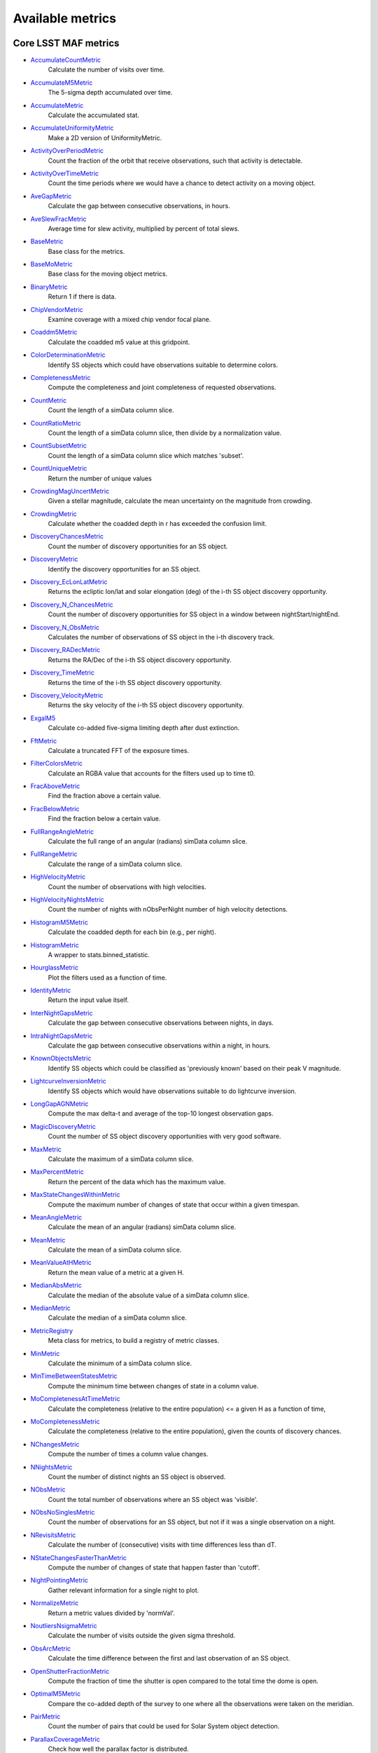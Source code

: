 =================
Available metrics
=================
Core LSST MAF metrics
=====================
 
- `AccumulateCountMetric <lsst.sims.maf.metrics.html#lsst.sims.maf.metrics.vectorMetrics.AccumulateCountMetric>`_ 
 	 Calculate the number of visits over time.
- `AccumulateM5Metric <lsst.sims.maf.metrics.html#lsst.sims.maf.metrics.vectorMetrics.AccumulateM5Metric>`_ 
 	 The 5-sigma depth accumulated over time.
- `AccumulateMetric <lsst.sims.maf.metrics.html#lsst.sims.maf.metrics.vectorMetrics.AccumulateMetric>`_ 
 	 Calculate the accumulated stat.
- `AccumulateUniformityMetric <lsst.sims.maf.metrics.html#lsst.sims.maf.metrics.vectorMetrics.AccumulateUniformityMetric>`_ 
 	 Make a 2D version of UniformityMetric.
- `ActivityOverPeriodMetric <lsst.sims.maf.metrics.html#lsst.sims.maf.metrics.moMetrics.ActivityOverPeriodMetric>`_ 
 	 Count the fraction of the orbit that receive observations, such that activity is detectable.
- `ActivityOverTimeMetric <lsst.sims.maf.metrics.html#lsst.sims.maf.metrics.moMetrics.ActivityOverTimeMetric>`_ 
 	 Count the time periods where we would have a chance to detect activity on a moving object.
- `AveGapMetric <lsst.sims.maf.metrics.html#lsst.sims.maf.metrics.cadenceMetrics.AveGapMetric>`_ 
 	 Calculate the gap between consecutive observations, in hours.
- `AveSlewFracMetric <lsst.sims.maf.metrics.html#lsst.sims.maf.metrics.slewMetrics.AveSlewFracMetric>`_ 
 	 Average time for slew activity, multiplied by percent of total slews.
- `BaseMetric <lsst.sims.maf.metrics.html#lsst.sims.maf.metrics.baseMetric.BaseMetric>`_ 
 	 Base class for the metrics.
- `BaseMoMetric <lsst.sims.maf.metrics.html#lsst.sims.maf.metrics.moMetrics.BaseMoMetric>`_ 
 	 Base class for the moving object metrics.
- `BinaryMetric <lsst.sims.maf.metrics.html#lsst.sims.maf.metrics.simpleMetrics.BinaryMetric>`_ 
 	 Return 1 if there is data.
- `ChipVendorMetric <lsst.sims.maf.metrics.html#lsst.sims.maf.metrics.chipVendorMetric.ChipVendorMetric>`_ 
 	 Examine coverage with a mixed chip vendor focal plane.
- `Coaddm5Metric <lsst.sims.maf.metrics.html#lsst.sims.maf.metrics.simpleMetrics.Coaddm5Metric>`_ 
 	 Calculate the coadded m5 value at this gridpoint.
- `ColorDeterminationMetric <lsst.sims.maf.metrics.html#lsst.sims.maf.metrics.moMetrics.ColorDeterminationMetric>`_ 
 	 Identify SS objects which could have observations suitable to determine colors.
- `CompletenessMetric <lsst.sims.maf.metrics.html#lsst.sims.maf.metrics.technicalMetrics.CompletenessMetric>`_ 
 	 Compute the completeness and joint completeness of requested observations.
- `CountMetric <lsst.sims.maf.metrics.html#lsst.sims.maf.metrics.simpleMetrics.CountMetric>`_ 
 	 Count the length of a simData column slice.
- `CountRatioMetric <lsst.sims.maf.metrics.html#lsst.sims.maf.metrics.simpleMetrics.CountRatioMetric>`_ 
 	 Count the length of a simData column slice, then divide by a normalization value.
- `CountSubsetMetric <lsst.sims.maf.metrics.html#lsst.sims.maf.metrics.simpleMetrics.CountSubsetMetric>`_ 
 	 Count the length of a simData column slice which matches 'subset'.
- `CountUniqueMetric <lsst.sims.maf.metrics.html#lsst.sims.maf.metrics.simpleMetrics.CountUniqueMetric>`_ 
 	 Return the number of unique values
- `CrowdingMagUncertMetric <lsst.sims.maf.metrics.html#lsst.sims.maf.metrics.crowdingMetric.CrowdingMagUncertMetric>`_ 
 	 Given a stellar magnitude, calculate the mean uncertainty on the magnitude from crowding.
- `CrowdingMetric <lsst.sims.maf.metrics.html#lsst.sims.maf.metrics.crowdingMetric.CrowdingMetric>`_ 
 	 Calculate whether the coadded depth in r has exceeded the confusion limit.
- `DiscoveryChancesMetric <lsst.sims.maf.metrics.html#lsst.sims.maf.metrics.moMetrics.DiscoveryChancesMetric>`_ 
 	 Count the number of discovery opportunities for an SS object.
- `DiscoveryMetric <lsst.sims.maf.metrics.html#lsst.sims.maf.metrics.moMetrics.DiscoveryMetric>`_ 
 	 Identify the discovery opportunities for an SS object.
- `Discovery_EcLonLatMetric <lsst.sims.maf.metrics.html#lsst.sims.maf.metrics.moMetrics.Discovery_EcLonLatMetric>`_ 
 	 Returns the ecliptic lon/lat and solar elongation (deg) of the i-th SS object discovery opportunity.
- `Discovery_N_ChancesMetric <lsst.sims.maf.metrics.html#lsst.sims.maf.metrics.moMetrics.Discovery_N_ChancesMetric>`_ 
 	 Count the number of discovery opportunities for SS object in a window between nightStart/nightEnd.
- `Discovery_N_ObsMetric <lsst.sims.maf.metrics.html#lsst.sims.maf.metrics.moMetrics.Discovery_N_ObsMetric>`_ 
 	 Calculates the number of observations of SS object in the i-th discovery track.
- `Discovery_RADecMetric <lsst.sims.maf.metrics.html#lsst.sims.maf.metrics.moMetrics.Discovery_RADecMetric>`_ 
 	 Returns the RA/Dec of the i-th SS object discovery opportunity.
- `Discovery_TimeMetric <lsst.sims.maf.metrics.html#lsst.sims.maf.metrics.moMetrics.Discovery_TimeMetric>`_ 
 	 Returns the time of the i-th SS object discovery opportunity.
- `Discovery_VelocityMetric <lsst.sims.maf.metrics.html#lsst.sims.maf.metrics.moMetrics.Discovery_VelocityMetric>`_ 
 	 Returns the sky velocity of the i-th SS object discovery opportunity.
- `ExgalM5 <lsst.sims.maf.metrics.html#lsst.sims.maf.metrics.exgalM5.ExgalM5>`_ 
 	 Calculate co-added five-sigma limiting depth after dust extinction.
- `FftMetric <lsst.sims.maf.metrics.html#lsst.sims.maf.metrics.fftMetric.FftMetric>`_ 
 	 Calculate a truncated FFT of the exposure times.
- `FilterColorsMetric <lsst.sims.maf.metrics.html#lsst.sims.maf.metrics.technicalMetrics.FilterColorsMetric>`_ 
 	 Calculate an RGBA value that accounts for the filters used up to time t0.
- `FracAboveMetric <lsst.sims.maf.metrics.html#lsst.sims.maf.metrics.simpleMetrics.FracAboveMetric>`_ 
 	 Find the fraction above a certain value.
- `FracBelowMetric <lsst.sims.maf.metrics.html#lsst.sims.maf.metrics.simpleMetrics.FracBelowMetric>`_ 
 	 Find the fraction below a certain value.
- `FullRangeAngleMetric <lsst.sims.maf.metrics.html#lsst.sims.maf.metrics.simpleMetrics.FullRangeAngleMetric>`_ 
 	 Calculate the full range of an angular (radians) simData column slice.
- `FullRangeMetric <lsst.sims.maf.metrics.html#lsst.sims.maf.metrics.simpleMetrics.FullRangeMetric>`_ 
 	 Calculate the range of a simData column slice.
- `HighVelocityMetric <lsst.sims.maf.metrics.html#lsst.sims.maf.metrics.moMetrics.HighVelocityMetric>`_ 
 	 Count the number of observations with high velocities.
- `HighVelocityNightsMetric <lsst.sims.maf.metrics.html#lsst.sims.maf.metrics.moMetrics.HighVelocityNightsMetric>`_ 
 	 Count the number of nights with nObsPerNight number of high velocity detections.
- `HistogramM5Metric <lsst.sims.maf.metrics.html#lsst.sims.maf.metrics.vectorMetrics.HistogramM5Metric>`_ 
 	 Calculate the coadded depth for each bin (e.g., per night).
- `HistogramMetric <lsst.sims.maf.metrics.html#lsst.sims.maf.metrics.vectorMetrics.HistogramMetric>`_ 
 	 A wrapper to stats.binned_statistic.
- `HourglassMetric <lsst.sims.maf.metrics.html#lsst.sims.maf.metrics.hourglassMetric.HourglassMetric>`_ 
 	 Plot the filters used as a function of time.
- `IdentityMetric <lsst.sims.maf.metrics.html#lsst.sims.maf.metrics.summaryMetrics.IdentityMetric>`_ 
 	 Return the input value itself.
- `InterNightGapsMetric <lsst.sims.maf.metrics.html#lsst.sims.maf.metrics.cadenceMetrics.InterNightGapsMetric>`_ 
 	 Calculate the gap between consecutive observations between nights, in days.
- `IntraNightGapsMetric <lsst.sims.maf.metrics.html#lsst.sims.maf.metrics.cadenceMetrics.IntraNightGapsMetric>`_ 
 	 Calculate the gap between consecutive observations within a night, in hours.
- `KnownObjectsMetric <lsst.sims.maf.metrics.html#lsst.sims.maf.metrics.moMetrics.KnownObjectsMetric>`_ 
 	 Identify SS objects which could be classified as 'previously known' based on their peak V magnitude.
- `LightcurveInversionMetric <lsst.sims.maf.metrics.html#lsst.sims.maf.metrics.moMetrics.LightcurveInversionMetric>`_ 
 	 Identify SS objects which would have observations suitable to do lightcurve inversion.
- `LongGapAGNMetric <lsst.sims.maf.metrics.html#lsst.sims.maf.metrics.longGapAGNMetric.LongGapAGNMetric>`_ 
 	 Compute the max delta-t and average of the top-10 longest observation gaps.
- `MagicDiscoveryMetric <lsst.sims.maf.metrics.html#lsst.sims.maf.metrics.moMetrics.MagicDiscoveryMetric>`_ 
 	 Count the number of SS object discovery opportunities with very good software.
- `MaxMetric <lsst.sims.maf.metrics.html#lsst.sims.maf.metrics.simpleMetrics.MaxMetric>`_ 
 	 Calculate the maximum of a simData column slice.
- `MaxPercentMetric <lsst.sims.maf.metrics.html#lsst.sims.maf.metrics.simpleMetrics.MaxPercentMetric>`_ 
 	 Return the percent of the data which has the maximum value.
- `MaxStateChangesWithinMetric <lsst.sims.maf.metrics.html#lsst.sims.maf.metrics.technicalMetrics.MaxStateChangesWithinMetric>`_ 
 	 Compute the maximum number of changes of state that occur within a given timespan.
- `MeanAngleMetric <lsst.sims.maf.metrics.html#lsst.sims.maf.metrics.simpleMetrics.MeanAngleMetric>`_ 
 	 Calculate the mean of an angular (radians) simData column slice.
- `MeanMetric <lsst.sims.maf.metrics.html#lsst.sims.maf.metrics.simpleMetrics.MeanMetric>`_ 
 	 Calculate the mean of a simData column slice.
- `MeanValueAtHMetric <lsst.sims.maf.metrics.html#lsst.sims.maf.metrics.moSummaryMetrics.MeanValueAtHMetric>`_ 
 	 Return the mean value of a metric at a given H.
- `MedianAbsMetric <lsst.sims.maf.metrics.html#lsst.sims.maf.metrics.simpleMetrics.MedianAbsMetric>`_ 
 	 Calculate the median of the absolute value of a simData column slice.
- `MedianMetric <lsst.sims.maf.metrics.html#lsst.sims.maf.metrics.simpleMetrics.MedianMetric>`_ 
 	 Calculate the median of a simData column slice.
- `MetricRegistry <lsst.sims.maf.metrics.html#lsst.sims.maf.metrics.baseMetric.MetricRegistry>`_ 
 	 Meta class for metrics, to build a registry of metric classes.
- `MinMetric <lsst.sims.maf.metrics.html#lsst.sims.maf.metrics.simpleMetrics.MinMetric>`_ 
 	 Calculate the minimum of a simData column slice.
- `MinTimeBetweenStatesMetric <lsst.sims.maf.metrics.html#lsst.sims.maf.metrics.technicalMetrics.MinTimeBetweenStatesMetric>`_ 
 	 Compute the minimum time between changes of state in a column value.
- `MoCompletenessAtTimeMetric <lsst.sims.maf.metrics.html#lsst.sims.maf.metrics.moSummaryMetrics.MoCompletenessAtTimeMetric>`_ 
 	 Calculate the completeness (relative to the entire population) <= a given H as a function of time,
- `MoCompletenessMetric <lsst.sims.maf.metrics.html#lsst.sims.maf.metrics.moSummaryMetrics.MoCompletenessMetric>`_ 
 	 Calculate the completeness (relative to the entire population), given the counts of discovery chances.
- `NChangesMetric <lsst.sims.maf.metrics.html#lsst.sims.maf.metrics.technicalMetrics.NChangesMetric>`_ 
 	 Compute the number of times a column value changes.
- `NNightsMetric <lsst.sims.maf.metrics.html#lsst.sims.maf.metrics.moMetrics.NNightsMetric>`_ 
 	 Count the number of distinct nights an SS object is observed.
- `NObsMetric <lsst.sims.maf.metrics.html#lsst.sims.maf.metrics.moMetrics.NObsMetric>`_ 
 	 Count the total number of observations where an SS object was 'visible'.
- `NObsNoSinglesMetric <lsst.sims.maf.metrics.html#lsst.sims.maf.metrics.moMetrics.NObsNoSinglesMetric>`_ 
 	 Count the number of observations for an SS object, but not if it was a single observation on a night.
- `NRevisitsMetric <lsst.sims.maf.metrics.html#lsst.sims.maf.metrics.cadenceMetrics.NRevisitsMetric>`_ 
 	 Calculate the number of (consecutive) visits with time differences less than dT.
- `NStateChangesFasterThanMetric <lsst.sims.maf.metrics.html#lsst.sims.maf.metrics.technicalMetrics.NStateChangesFasterThanMetric>`_ 
 	 Compute the number of changes of state that happen faster than 'cutoff'.
- `NightPointingMetric <lsst.sims.maf.metrics.html#lsst.sims.maf.metrics.nightPointingMetric.NightPointingMetric>`_ 
 	 Gather relevant information for a single night to plot.
- `NormalizeMetric <lsst.sims.maf.metrics.html#lsst.sims.maf.metrics.summaryMetrics.NormalizeMetric>`_ 
 	 Return a metric values divided by 'normVal'.
- `NoutliersNsigmaMetric <lsst.sims.maf.metrics.html#lsst.sims.maf.metrics.simpleMetrics.NoutliersNsigmaMetric>`_ 
 	 Calculate the number of visits outside the given sigma threshold.
- `ObsArcMetric <lsst.sims.maf.metrics.html#lsst.sims.maf.metrics.moMetrics.ObsArcMetric>`_ 
 	 Calculate the time difference between the first and last observation of an SS object.
- `OpenShutterFractionMetric <lsst.sims.maf.metrics.html#lsst.sims.maf.metrics.technicalMetrics.OpenShutterFractionMetric>`_ 
 	 Compute the fraction of time the shutter is open compared to the total time the dome is open.
- `OptimalM5Metric <lsst.sims.maf.metrics.html#lsst.sims.maf.metrics.optimalM5Metric.OptimalM5Metric>`_ 
 	 Compare the co-added depth of the survey to one where all the observations were taken on the meridian.
- `PairMetric <lsst.sims.maf.metrics.html#lsst.sims.maf.metrics.pairMetric.PairMetric>`_ 
 	 Count the number of pairs that could be used for Solar System object detection.
- `ParallaxCoverageMetric <lsst.sims.maf.metrics.html#lsst.sims.maf.metrics.calibrationMetrics.ParallaxCoverageMetric>`_ 
 	 Check how well the parallax factor is distributed.
- `ParallaxDcrDegenMetric <lsst.sims.maf.metrics.html#lsst.sims.maf.metrics.calibrationMetrics.ParallaxDcrDegenMetric>`_ 
 	 Compute parallax and DCR displacement vectors to find if they are degenerate.
- `ParallaxMetric <lsst.sims.maf.metrics.html#lsst.sims.maf.metrics.calibrationMetrics.ParallaxMetric>`_ 
 	 Calculate the uncertainty in a parallax measures given a serries of observations.
- `PassMetric <lsst.sims.maf.metrics.html#lsst.sims.maf.metrics.simpleMetrics.PassMetric>`_ 
 	 Just pass the entire array.
- `PeakVMagMetric <lsst.sims.maf.metrics.html#lsst.sims.maf.metrics.moMetrics.PeakVMagMetric>`_ 
 	 Pull out the peak V magnitude of all observations of an SS object.
- `PercentileMetric <lsst.sims.maf.metrics.html#lsst.sims.maf.metrics.simpleMetrics.PercentileMetric>`_ 
 	 Find the value of a column at a given percentile.
- `PhaseGapMetric <lsst.sims.maf.metrics.html#lsst.sims.maf.metrics.phaseGapMetric.PhaseGapMetric>`_ 
 	 Measure the maximum gap in phase coverage for observations of periodic variables.
- `ProperMotionMetric <lsst.sims.maf.metrics.html#lsst.sims.maf.metrics.calibrationMetrics.ProperMotionMetric>`_ 
 	 Calculate the uncertainty in the fitted proper motion assuming Gaussian errors.
- `RadiusObsMetric <lsst.sims.maf.metrics.html#lsst.sims.maf.metrics.calibrationMetrics.RadiusObsMetric>`_ 
 	 Find the radius a point falls in the focal plane.
- `RapidRevisitMetric <lsst.sims.maf.metrics.html#lsst.sims.maf.metrics.cadenceMetrics.RapidRevisitMetric>`_ 
 	 Calculate uniformity of time between consecutive visits on short timescales (for RAV1).
- `RmsAngleMetric <lsst.sims.maf.metrics.html#lsst.sims.maf.metrics.simpleMetrics.RmsAngleMetric>`_ 
 	 Calculate the standard deviation of an angular (radians) simData column slice.
- `RmsMetric <lsst.sims.maf.metrics.html#lsst.sims.maf.metrics.simpleMetrics.RmsMetric>`_ 
 	 Calculate the standard deviation of a simData column slice.
- `RobustRmsMetric <lsst.sims.maf.metrics.html#lsst.sims.maf.metrics.simpleMetrics.RobustRmsMetric>`_ 
 	 Use the inter-quartile range of the data to estimate the RMS.
- `SlewContributionMetric <lsst.sims.maf.metrics.html#lsst.sims.maf.metrics.slewMetrics.SlewContributionMetric>`_ 
 	 Average time a slew activity is in the critical path.
- `StarDensityMetric <lsst.sims.maf.metrics.html#lsst.sims.maf.metrics.starDensity.StarDensityMetric>`_ 
 	 Interpolate the stellar luminosity function to return the number of
- `SumMetric <lsst.sims.maf.metrics.html#lsst.sims.maf.metrics.simpleMetrics.SumMetric>`_ 
 	 Calculate the sum of a simData column slice.
- `TableFractionMetric <lsst.sims.maf.metrics.html#lsst.sims.maf.metrics.summaryMetrics.TableFractionMetric>`_ 
 	 Compute a table for the completeness of requested observations.
- `TeffMetric <lsst.sims.maf.metrics.html#lsst.sims.maf.metrics.technicalMetrics.TeffMetric>`_ 
 	 Effective exposure time for a given set of visits based on fiducial 5-sigma depth expectations.
- `TemplateExistsMetric <lsst.sims.maf.metrics.html#lsst.sims.maf.metrics.cadenceMetrics.TemplateExistsMetric>`_ 
 	 Calculate the fraction of images with a previous template image of desired quality.
- `TgapsMetric <lsst.sims.maf.metrics.html#lsst.sims.maf.metrics.tgaps.TgapsMetric>`_ 
 	 Histogram up all the time gaps.
- `TotalPowerMetric <lsst.sims.maf.metrics.html#lsst.sims.maf.metrics.summaryMetrics.TotalPowerMetric>`_ 
 	 Calculate the total power in the angular power spectrum between lmin/lmax.
- `TransientMetric <lsst.sims.maf.metrics.html#lsst.sims.maf.metrics.transientMetrics.TransientMetric>`_ 
 	 Calculate what fraction of the transients would be detected.
- `UniformityMetric <lsst.sims.maf.metrics.html#lsst.sims.maf.metrics.cadenceMetrics.UniformityMetric>`_ 
 	 Calculate how uniformly observations are spaced in time.
- `UniqueRatioMetric <lsst.sims.maf.metrics.html#lsst.sims.maf.metrics.simpleMetrics.UniqueRatioMetric>`_ 
 	 Return the number of unique values divided by the total
- `ValueAtHMetric <lsst.sims.maf.metrics.html#lsst.sims.maf.metrics.moSummaryMetrics.ValueAtHMetric>`_ 
 	 Return the metric value at a given H value.
- `VisitGroupsMetric <lsst.sims.maf.metrics.html#lsst.sims.maf.metrics.visitGroupsMetric.VisitGroupsMetric>`_ 
 	 Count the number of visits per night within deltaTmin and deltaTmax.
- `ZeropointMetric <lsst.sims.maf.metrics.html#lsst.sims.maf.metrics.summaryMetrics.ZeropointMetric>`_ 
 	 Return a metric values with the addition of zeropoint.
- `fOAreaMetric <lsst.sims.maf.metrics.html#lsst.sims.maf.metrics.summaryMetrics.fOAreaMetric>`_ 
 	 Metric to calculate the FO Area.
- `fONvMetric <lsst.sims.maf.metrics.html#lsst.sims.maf.metrics.summaryMetrics.fONvMetric>`_ 
 	 Metric to calculate the FO_Nv.
 
Contributed mafContrib metrics
==============================
 
- `AngularSpreadMetric <http://github.com/lsst-nonproject/sims_maf_contrib/tree/master/mafContrib/angularSpread.py>`_ 
  	 Compute the angular spread statistic which measures uniformity of a distribution angles accounting for 2pi periodicity.
- `CampaignLengthMetric <http://github.com/lsst-nonproject/sims_maf_contrib/tree/master/mafContrib/campaignLengthMetric.py>`_ 
  	 The campaign length, in seasons. 
- `GRBTransientMetric <http://github.com/lsst-nonproject/sims_maf_contrib/tree/master/mafContrib/GRBTransientMetric.py>`_ 
  	 Detections for on-axis GRB afterglows decaying as 
- `GalaxyCountsMetric <http://github.com/lsst-nonproject/sims_maf_contrib/tree/master/mafContrib/lssMetrics.py>`_ 
  	 Estimate the number of galaxies expected at a particular coadded depth.
- `MeanNightSeparationMetric <http://github.com/lsst-nonproject/sims_maf_contrib/tree/master/mafContrib/meanNightSeparationMetric.py>`_ 
  	 The mean separation between nights within a season, and then the mean over the campaign. 
- `NumObsMetric <http://github.com/lsst-nonproject/sims_maf_contrib/tree/master/mafContrib/numObsMetric.py>`_ 
  	 Calculate the number of observations per data slice.
- `PeriodDeviationMetric <http://github.com/lsst-nonproject/sims_maf_contrib/tree/master/mafContrib/varMetrics.py>`_ 
  	 Measure the percentage deviation of recovered periods for pure sine wave variability (in magnitude).
- `PeriodicMetric <http://github.com/lsst-nonproject/sims_maf_contrib/tree/master/mafContrib/PeriodicMetric.py>`_ 
  	 From a set of observation times, uses code provided by Robert Siverd (LCOGT) to calculate the spectral window function.
- `PeriodicStarMetric <http://github.com/lsst-nonproject/sims_maf_contrib/tree/master/mafContrib/periodicStarMetric.py>`_ 
  	 At each slicePoint, run a Monte Carlo simulation to see how well a periodic source can be fit.
- `RelRmsMetric <http://github.com/lsst-nonproject/sims_maf_contrib/tree/master/mafContrib/photPrecMetrics.py>`_ 
  	 Relative scatter metric (RMS over median).
- `SEDSNMetric <http://github.com/lsst-nonproject/sims_maf_contrib/tree/master/mafContrib/photPrecMetrics.py>`_ 
  	 Computes the S/Ns for a given SED.
- `SNMetric <http://github.com/lsst-nonproject/sims_maf_contrib/tree/master/mafContrib/photPrecMetrics.py>`_ 
  	 Calculate the signal to noise metric in a given filter for an object of a given magnitude.
- `SeasonLengthMetric <http://github.com/lsst-nonproject/sims_maf_contrib/tree/master/mafContrib/seasonLengthMetric.py>`_ 
  	 The mean season length, in months.
- `StarCountMassMetric <http://github.com/lsst-nonproject/sims_maf_contrib/tree/master/mafContrib/StarCountMassMetric.py>`_ 
  	 Find the number of stars in a given field in the mass range fainter than magnitude 16 and bright enough to have noise less than 0.03 in a given band. M1 and M2 are the upper and lower limits of the mass range. 'band' is the band to be observed.
- `StarCountMetric <http://github.com/lsst-nonproject/sims_maf_contrib/tree/master/mafContrib/StarCountMetric.py>`_ 
  	 Find the number of stars in a given field between D1 and D2 in parsecs.
- `TdcMetric <http://github.com/lsst-nonproject/sims_maf_contrib/tree/master/mafContrib/tdcMetric.py>`_ 
  	 Combine campaign length, season length, and mean night speartion into a single metric.
- `ThreshSEDSNMetric <http://github.com/lsst-nonproject/sims_maf_contrib/tree/master/mafContrib/photPrecMetrics.py>`_ 
  	 Computes the metric whether the S/N is bigger than the threshold in all the bands for a given SED
- `TransientAsciiMetric <http://github.com/lsst-nonproject/sims_maf_contrib/tree/master/mafContrib/transientAsciiMetric.py>`_ 
  	 Based on the transientMetric, but uses an ascii input file and provides option to write out lightcurve.
- `TripletBandMetric <http://github.com/lsst-nonproject/sims_maf_contrib/tree/master/mafContrib/TripletMetric.py>`_ 
  	 Find the number of 'triplets' of three images taken in the same band, based on user-selected minimum and maximum intervals (in hours),
- `TripletMetric <http://github.com/lsst-nonproject/sims_maf_contrib/tree/master/mafContrib/TripletMetric.py>`_ 
  	 Find the number of 'triplets' of three images taken in any band, based on user-selected minimum and maximum intervals (in hours),
 
